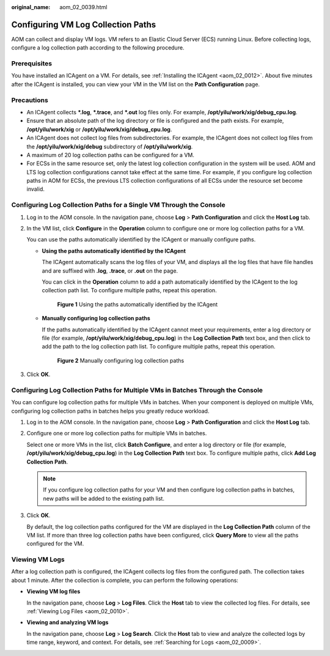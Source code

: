 :original_name: aom_02_0039.html

.. _aom_02_0039:

Configuring VM Log Collection Paths
===================================

AOM can collect and display VM logs. VM refers to an Elastic Cloud Server (ECS) running Linux. Before collecting logs, configure a log collection path according to the following procedure.

Prerequisites
-------------

You have installed an ICAgent on a VM. For details, see :ref:`Installing the ICAgent <aom_02_0012>`. About five minutes after the ICAgent is installed, you can view your VM in the VM list on the **Path Configuration** page.

Precautions
-----------

-  An ICAgent collects **\*.log**, **\*.trace**, and **\*.out** log files only. For example, **/opt/yilu/work/xig/debug_cpu.log**.
-  Ensure that an absolute path of the log directory or file is configured and the path exists. For example, **/opt/yilu/work/xig** or **/opt/yilu/work/xig/debug_cpu.log**.
-  An ICAgent does not collect log files from subdirectories. For example, the ICAgent does not collect log files from the **/opt/yilu/work/xig/debug** subdirectory of **/opt/yilu/work/xig**.
-  A maximum of 20 log collection paths can be configured for a VM.
-  For ECSs in the same resource set, only the latest log collection configuration in the system will be used. AOM and LTS log collection configurations cannot take effect at the same time. For example, if you configure log collection paths in AOM for ECSs, the previous LTS collection configurations of all ECSs under the resource set become invalid.

Configuring Log Collection Paths for a Single VM Through the Console
--------------------------------------------------------------------

#. Log in to the AOM console. In the navigation pane, choose **Log** > **Path Configuration** and click the **Host Log** tab.

#. In the VM list, click **Configure** in the **Operation** column to configure one or more log collection paths for a VM.

   You can use the paths automatically identified by the ICAgent or manually configure paths.

   -  **Using the paths automatically identified by the ICAgent**

      The ICAgent automatically scans the log files of your VM, and displays all the log files that have file handles and are suffixed with **.log**, **.trace**, or **.out** on the page.

      You can click |image1| in the **Operation** column to add a path automatically identified by the ICAgent to the log collection path list. To configure multiple paths, repeat this operation.


      .. figure:: /_static/images/en-us_image_0000001448643005.png
         :alt: **Figure 1** Using the paths automatically identified by the ICAgent

         **Figure 1** Using the paths automatically identified by the ICAgent

   -  **Manually configuring log collection paths**

      If the paths automatically identified by the ICAgent cannot meet your requirements, enter a log directory or file (for example, **/opt/yilu/work/xig/debug_cpu.log**) in the **Log Collection Path** text box, and then click |image2| to add the path to the log collection path list. To configure multiple paths, repeat this operation.


      .. figure:: /_static/images/en-us_image_0000001448802673.png
         :alt: **Figure 2** Manually configuring log collection paths

         **Figure 2** Manually configuring log collection paths

#. Click **OK**.

Configuring Log Collection Paths for Multiple VMs in Batches Through the Console
--------------------------------------------------------------------------------

You can configure log collection paths for multiple VMs in batches. When your component is deployed on multiple VMs, configuring log collection paths in batches helps you greatly reduce workload.

#. Log in to the AOM console. In the navigation pane, choose **Log** > **Path Configuration** and click the **Host Log** tab.

#. Configure one or more log collection paths for multiple VMs in batches.

   Select one or more VMs in the list, click **Batch Configure**, and enter a log directory or file (for example, **/opt/yilu/work/xig/debug_cpu.log**) in the **Log Collection Path** text box. To configure multiple paths, click **Add Log Collection Path**.

   .. note::

      If you configure log collection paths for your VM and then configure log collection paths in batches, new paths will be added to the existing path list.

#. Click **OK**.

   By default, the log collection paths configured for the VM are displayed in the **Log Collection Path** column of the VM list. If more than three log collection paths have been configured, click **Query More** to view all the paths configured for the VM.

Viewing VM Logs
---------------

After a log collection path is configured, the ICAgent collects log files from the configured path. The collection takes about 1 minute. After the collection is complete, you can perform the following operations:

-  **Viewing VM log files**

   In the navigation pane, choose **Log** > **Log Files**. Click the **Host** tab to view the collected log files. For details, see :ref:`Viewing Log Files <aom_02_0010>`.

-  **Viewing and analyzing VM logs**

   In the navigation pane, choose **Log** > **Log Search**. Click the **Host** tab to view and analyze the collected logs by time range, keyword, and context. For details, see :ref:`Searching for Logs <aom_02_0009>`.

.. |image1| image:: /_static/images/en-us_image_0000001448643009.png
.. |image2| image:: /_static/images/en-us_image_0000001448643009.png
